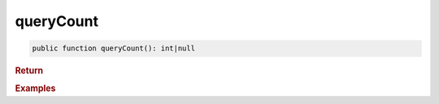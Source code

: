 ----------
queryCount
----------

.. code-block:: php

	public function queryCount(): int|null
	

.. rubric:: Return
	
		
	

.. rubric:: Examples

.. code-block:: php
	:linenos:
	
	$totalLoggedInUsers = $select
		->from('User')
		->byFields([
			'IsLoggedIn'	=> 1
		])
		->queryCount();
	
	// $totalLoggedInUsers = 738